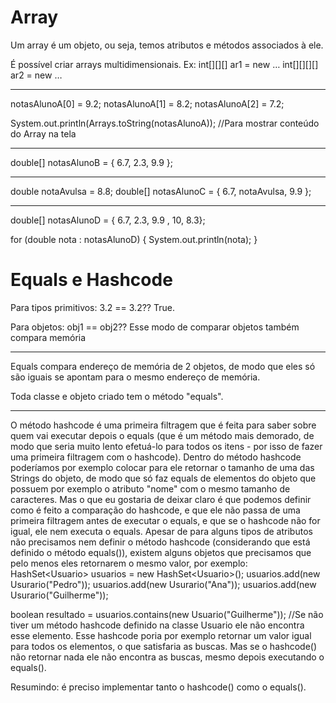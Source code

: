 * Array
Um array é um objeto, ou seja, temos atributos e métodos associados à ele.

É possível criar arrays multidimensionais. Ex:
int[][][] ar1 =  new ...
int[][][][] ar2 =  new ...

-------------------------

notasAlunoA[0] = 9.2;
notasAlunoA[1] = 8.2;
notasAlunoA[2] = 7.2;

System.out.println(Arrays.toString(notasAlunoA)); //Para mostrar conteúdo do Array na tela
--------------------------
double[] notasAlunoB = { 6.7, 2.3, 9.9 };
--------------------------
double notaAvulsa = 8.8;
double[] notasAlunoC = { 6.7, notaAvulsa, 9.9 };
----------------------

double[] notasAlunoD = { 6.7, 2.3, 9.9 , 10, 8.3};

for (double nota : notasAlunoD) {
	System.out.println(nota);
}

* Equals e Hashcode

Para tipos primitivos: 3.2 == 3.2?? True.

Para objetos: obj1 == obj2?? Esse modo de comparar objetos também compara memória

-------------------
Equals compara endereço de memória de 2 objetos, de modo que eles só são iguais se apontam para o mesmo endereço de memória.

Toda classe e objeto criado tem o método "equals".

-------------------
	O método hashcode é uma primeira filtragem que é feita para saber sobre quem vai executar depois o equals (que é um método mais demorado, de modo que seria muito lento efetuá-lo para todos os itens - por isso de fazer uma primeira filtragem com o hashcode).
	Dentro do método hashcode poderíamos por exemplo colocar para ele retornar o tamanho de uma das Strings do objeto, de modo que só faz equals de elementos do objeto que possuem por exemplo o atributo "nome" com o mesmo tamanho de caracteres. Mas o que eu gostaria de deixar claro é que podemos definir como é feito a comparação do hashcode, e que ele não passa de uma primeira filtragem antes de executar o equals, e que se o hashcode não for igual, ele nem executa o equals.
	Apesar de para alguns tipos de atributos não precisamos nem definir o método hashcode (considerando que está definido o método equals()), existem alguns objetos que precisamos que pelo menos eles retornarem o mesmo valor, por exemplo:
	HashSet<Usuario> usuarios = new HashSet<Usuario>(); 
	usuarios.add(new Usurario("Pedro"));
	usuarios.add(new Usurario("Ana"));
	usuarios.add(new Usurario("Guilherme"));

	boolean resultado = usuarios.contains(new Usuario("Guilherme")); //Se não tiver um método hashcode definido na classe Usuario ele não encontra esse elemento. Esse hashcode poria por exemplo retornar um valor igual para todos os elementos, o que satisfaria as buscas. Mas se o hashcode() não retornar nada ele não encontra as buscas, mesmo depois executando o equals().

	Resumindo: é preciso implementar tanto o hashcode() como o equals().

